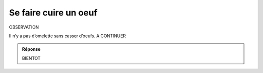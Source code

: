 Se faire cuire un oeuf
----------------------

OBSERVATION


Il n’y a pas d’omelette sans casser d’oeufs.
A CONTINUER

..  admonition:: Réponse
    :class: toggle

    BIENTOT
